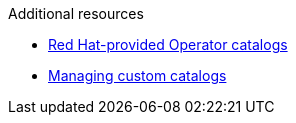 :_content-type: SNIPPET

.Additional resources

* link:https://docs.openshift.com/container-platform/{ocp4-ver}/operators/understanding/olm-rh-catalogs.html[Red Hat-provided Operator catalogs]

* link:https://docs.openshift.com/container-platform/{ocp4-ver}/operators/admin/olm-managing-custom-catalogs.html[Managing custom catalogs]
